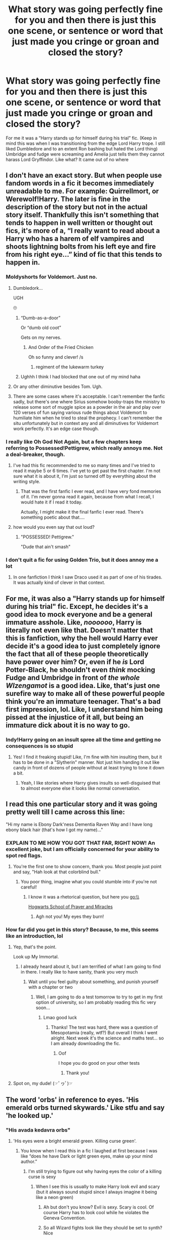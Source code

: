 #+TITLE: What story was going perfectly fine for you and then there is just this one scene, or sentence or word that just made you cringe or groan and closed the story?

* What story was going perfectly fine for you and then there is just this one scene, or sentence or word that just made you cringe or groan and closed the story?
:PROPERTIES:
:Author: HELLOOOOOOooooot
:Score: 103
:DateUnix: 1610465510.0
:DateShort: 2021-Jan-12
:FlairText: Discussion
:END:
For me it was a “Harry stands up for himself during his trial” fic. (Keep in mind this was when I was transitioning from the edge Lord Harry trope. I still liked Dumbledore and to an extent Ron bashing but hated the Lord thing) Umbridge and fudge were screaming and Amelia just tells them they cannot harass Lord Gryffindor. Like what? It came out of no where


** I don't have an exact story. But when people use fandom words in a fic it becomes immediately unreadable to me. For example: Quirrellmort, or Werewolf!Harry. The later is fine in the description of the story but not in the actual story itself. Thankfully this isn't something that tends to happen in well written or thought out fics, it's more of a, “I really want to read about a Harry who has a harem of elf vampires and shoots lightning bolts from his left eye and fire from his right eye...” kind of fic that this tends to happen in.
:PROPERTIES:
:Author: mooseontherum
:Score: 59
:DateUnix: 1610466252.0
:DateShort: 2021-Jan-12
:END:

*** Moldyshorts for Voldemort. Just no.
:PROPERTIES:
:Author: orangedarkchocolate
:Score: 20
:DateUnix: 1610499899.0
:DateShort: 2021-Jan-13
:END:

**** Dumbledork...

UGH

🙄
:PROPERTIES:
:Author: LiriStorm
:Score: 16
:DateUnix: 1610506058.0
:DateShort: 2021-Jan-13
:END:

***** “Dumb-as-a-door”

Or “dumb old coot”

Gets on my nerves.
:PROPERTIES:
:Author: lilaccomma
:Score: 8
:DateUnix: 1610590880.0
:DateShort: 2021-Jan-14
:END:

****** And Order of the Fried Chicken

Oh so funny and clever! /s
:PROPERTIES:
:Author: LiriStorm
:Score: 7
:DateUnix: 1610597439.0
:DateShort: 2021-Jan-14
:END:

******* regiment of the lukewarm turkey
:PROPERTIES:
:Author: Ok_Equivalent1337
:Score: 7
:DateUnix: 1610637894.0
:DateShort: 2021-Jan-14
:END:


***** Ughhh I think I had blocked that one out of my mind haha
:PROPERTIES:
:Author: orangedarkchocolate
:Score: 2
:DateUnix: 1610547248.0
:DateShort: 2021-Jan-13
:END:


**** Or any other diminutive besides Tom. Ugh.
:PROPERTIES:
:Author: Ok_Equivalent1337
:Score: 11
:DateUnix: 1610502742.0
:DateShort: 2021-Jan-13
:END:


**** There are some cases where it's acceptable. I can't remember the fanfic sadly, but there's one where Sirius somehow booby-traps the ministry to release some sort of muggle spice as a powder in the air and play over 120 verses of fun saying various rude things about Voldemort to humiliate him when he tried to steal the prophecy. I can't remember the situ unfortunately but in context any and all diminutives for Voldemort work perfectly. It's an edge case though.
:PROPERTIES:
:Author: KrozJr_UK
:Score: 1
:DateUnix: 1610571283.0
:DateShort: 2021-Jan-14
:END:


*** I really like Oh God Not Again, but a few chapters keep referring to Possessed!Pettigrew, which really annoys me. Not a deal-breaker, though.
:PROPERTIES:
:Author: Placebo_Plex
:Score: 20
:DateUnix: 1610482183.0
:DateShort: 2021-Jan-12
:END:

**** I've had this fic recommended to me so many times and I've tried to read it maybe 5 or 6 times. I've yet to get past the first chapter. I'm not sure what it is about it, I'm just so turned off by everything about the writing style.
:PROPERTIES:
:Author: mooseontherum
:Score: 15
:DateUnix: 1610487790.0
:DateShort: 2021-Jan-13
:END:

***** That was the first fanfic I ever read, and I have very fond memories of it. I'm never gonna read it again, because from what I recall, I would hate it if I read it today.

Actually, I might make it the final fanfic I ever read. There's something poetic about that....
:PROPERTIES:
:Author: Princely-Principals
:Score: 5
:DateUnix: 1610786422.0
:DateShort: 2021-Jan-16
:END:


**** how would you even say that out loud?
:PROPERTIES:
:Author: LilyPotter123
:Score: 5
:DateUnix: 1610484626.0
:DateShort: 2021-Jan-13
:END:

***** "POSSESSED! Pettigrew."

"Dude that ain't smash"
:PROPERTIES:
:Author: White_fri2z
:Score: 15
:DateUnix: 1610486058.0
:DateShort: 2021-Jan-13
:END:


*** I don't quit a fic for using Golden Trio, but it does annoy me a lot
:PROPERTIES:
:Author: Tsorovar
:Score: 6
:DateUnix: 1610515894.0
:DateShort: 2021-Jan-13
:END:

**** In one fanfiction I think I saw Draco used it as part of one of his tirades. It was actually kind of clever in that context.
:PROPERTIES:
:Author: Particular-Comfort40
:Score: 3
:DateUnix: 1610542768.0
:DateShort: 2021-Jan-13
:END:


** For me, it was also a "Harry stands up for himself during his trial" fic. Except, he decides it's a good idea to mock everyone and be a general immature asshole. Like, /noooooo/, Harry is literally not even like that. Doesn't matter that this is fanfiction, why the hell would Harry ever decide it's a good idea to just completely ignore the fact that all of these people theoretically have power over him? Or, even if he /is/ Lord Potter-Black, he shouldn't even /think/ mocking Fudge and Umbridge in front of /the whole WIzengamot/ is a good idea. Like, that's just one surefire way to make all of these powerful people think you're an immature teenager. That's a bad first impression, lol. Like, I understand him being pissed at the injustice of it all, but being an immature dick about it is no way to go.
:PROPERTIES:
:Author: CyberWolfWrites
:Score: 42
:DateUnix: 1610477121.0
:DateShort: 2021-Jan-12
:END:

*** Indy!Harry going on an insult spree all the time and getting no consequences is so stupid
:PROPERTIES:
:Author: Bleepbloopbotz2
:Score: 37
:DateUnix: 1610477854.0
:DateShort: 2021-Jan-12
:END:

**** Yes! I find it freaking stupid! Like, I'm fine with him insulting them, but it has to be done in a "Slytherin" manner. Not just him handing it out like candy in front of dozens of people without at least trying to tone it down a bit.
:PROPERTIES:
:Author: CyberWolfWrites
:Score: 16
:DateUnix: 1610489270.0
:DateShort: 2021-Jan-13
:END:

***** Yeah, I like stories where Harry gives insults so well-disguised that to almost everyone else it looks like normal conversation.
:PROPERTIES:
:Author: Rp0605
:Score: 11
:DateUnix: 1610494968.0
:DateShort: 2021-Jan-13
:END:


** I read this one particular story and it was going pretty well till I came across this line:

"Hi my name is Ebony Dark'ness Dementia Raven Way and I have long ebony black hair (that's how I got my name)..."
:PROPERTIES:
:Author: asifbaig
:Score: 66
:DateUnix: 1610480368.0
:DateShort: 2021-Jan-12
:END:

*** EXPLAIN TO ME HOW YOU GOT THAT FAR, RIGHT NOW! An excellent joke, but I am officially concerned for your ability to spot red flags.
:PROPERTIES:
:Author: Particular-Comfort40
:Score: 45
:DateUnix: 1610481472.0
:DateShort: 2021-Jan-12
:END:

**** You're the first one to show concern, thank you. Most people just point and say, "Hah look at that colorblind bull."
:PROPERTIES:
:Author: asifbaig
:Score: 19
:DateUnix: 1610487968.0
:DateShort: 2021-Jan-13
:END:

***** You poor thing, imagine what you could stumble into if you're not careful!
:PROPERTIES:
:Author: Particular-Comfort40
:Score: 14
:DateUnix: 1610489055.0
:DateShort: 2021-Jan-13
:END:

****** I know it was a rhetorical question, but here you go:\\
[[https://www.fanfiction.net/s/10644439/1/Hogwarts-School-of-Prayer-and-Miracles][Hogwarts School of Prayer and Miracles]]
:PROPERTIES:
:Author: PuzzleheadedPool1
:Score: 9
:DateUnix: 1610532985.0
:DateShort: 2021-Jan-13
:END:

******* Agh not you! My eyes they burn!
:PROPERTIES:
:Author: Particular-Comfort40
:Score: 3
:DateUnix: 1610543121.0
:DateShort: 2021-Jan-13
:END:


*** How far did you get in this story? Because, to me, this seems like an introduction, lol
:PROPERTIES:
:Author: Marcy1101
:Score: 4
:DateUnix: 1610541565.0
:DateShort: 2021-Jan-13
:END:

**** Yep, that's the point.

Look up My Immortal.
:PROPERTIES:
:Author: Ok_Equivalent1337
:Score: 7
:DateUnix: 1610575488.0
:DateShort: 2021-Jan-14
:END:

***** I already heard about it, but I am terrified of what I am going to find in there. I really like to have sanity, thank you very much
:PROPERTIES:
:Author: Marcy1101
:Score: 1
:DateUnix: 1610717821.0
:DateShort: 2021-Jan-15
:END:

****** Wait until you feel guilty about something, and punish yourself with a chapter or two
:PROPERTIES:
:Author: Princely-Principals
:Score: 2
:DateUnix: 1610786626.0
:DateShort: 2021-Jan-16
:END:

******* Well, I am going to do a test tomorrow to try to get in my first option of university, so I am probably reading this fic very soon...
:PROPERTIES:
:Author: Marcy1101
:Score: 3
:DateUnix: 1610787444.0
:DateShort: 2021-Jan-16
:END:

******** Lmao good luck
:PROPERTIES:
:Author: HELLOOOOOOooooot
:Score: 3
:DateUnix: 1611049142.0
:DateShort: 2021-Jan-19
:END:

********* Thanks! The test was hard, there was a question of Mesopotamia (really, wtf?) But overall I think I went alright. Next week it's the science and maths test... so I am already downloading the fic.
:PROPERTIES:
:Author: Marcy1101
:Score: 1
:DateUnix: 1611050959.0
:DateShort: 2021-Jan-19
:END:

********** Oof

I hope you do good on your other tests
:PROPERTIES:
:Author: HELLOOOOOOooooot
:Score: 2
:DateUnix: 1611066479.0
:DateShort: 2021-Jan-19
:END:

*********** Thank you!
:PROPERTIES:
:Author: Marcy1101
:Score: 2
:DateUnix: 1611091276.0
:DateShort: 2021-Jan-20
:END:


**** Spot on, my dude! (☞ﾟヮﾟ)☞
:PROPERTIES:
:Author: asifbaig
:Score: 4
:DateUnix: 1610563408.0
:DateShort: 2021-Jan-13
:END:


** The word 'orbs' in reference to eyes. 'His emerald orbs turned skywards.' Like stfu and say 'he looked up.'
:PROPERTIES:
:Author: That_slytherin
:Score: 37
:DateUnix: 1610485037.0
:DateShort: 2021-Jan-13
:END:

*** "His avada kedavra orbs"
:PROPERTIES:
:Author: stonedredditor
:Score: 21
:DateUnix: 1610495329.0
:DateShort: 2021-Jan-13
:END:

**** 'His eyes were a bright emerald green. Killing curse green'.
:PROPERTIES:
:Author: Ok_Equivalent1337
:Score: 19
:DateUnix: 1610503077.0
:DateShort: 2021-Jan-13
:END:

***** You know when I read this in a fic I laughed at first because I was like “does he have Dark or light green eyes, make up your mind author.”
:PROPERTIES:
:Author: HELLOOOOOOooooot
:Score: 12
:DateUnix: 1610526058.0
:DateShort: 2021-Jan-13
:END:

****** I'm still trying to figure out why having eyes the color of a killing curse is sexy
:PROPERTIES:
:Author: Ok_Equivalent1337
:Score: 6
:DateUnix: 1610539912.0
:DateShort: 2021-Jan-13
:END:

******* When I see this is usually to make Harry look evil and scary (but it always sound stupid since I always imagine it being like a neon green)
:PROPERTIES:
:Author: Marcy1101
:Score: 3
:DateUnix: 1610541689.0
:DateShort: 2021-Jan-13
:END:

******** Ah but don't you know? Evil is sexy. Scary is cool. Of course Harry has to look cool while he violates the Geneva Convention.
:PROPERTIES:
:Author: Particular-Comfort40
:Score: 5
:DateUnix: 1610543223.0
:DateShort: 2021-Jan-13
:END:


******** So all Wizard fights look like they should be set to synth? Nice
:PROPERTIES:
:Author: Ok_Equivalent1337
:Score: 5
:DateUnix: 1610542074.0
:DateShort: 2021-Jan-13
:END:


** There's only been one really memorable example of that for me - essentially, it was a decently written, if cliche, OP!Harry fic where he was taking up Lordships and generally doing the whole 'member of high society' thing that suddenly took a turn into the bigoted as Harry turned around in the middle of a DADA lesson to lecture Hermione on why Homosexuality caused squibs.

Yep. Stopped reading that one real quick. :D
:PROPERTIES:
:Author: Avalon1632
:Score: 92
:DateUnix: 1610472639.0
:DateShort: 2021-Jan-12
:END:

*** u/manatee-vs-walrus:
#+begin_quote
  Harry turned around in the middle of a DADA lesson to lecture Hermione on why Homosexuality caused squibs.
#+end_quote

What in the ever-loving hell ... How would that even work?

In my fic there's a superstition that prior sexual contact with Muggles is what causes Squibs, which is about as logical as the homosexuality thing, but I deliberately present it as nonsense.
:PROPERTIES:
:Author: manatee-vs-walrus
:Score: 56
:DateUnix: 1610473178.0
:DateShort: 2021-Jan-12
:END:

**** Not sure if its the same fic but I have come across something similar, basically lesbians lower the pool of available women for purebloods causing inbreeding causing squibs, not sure if gay men got the same hate (and it was hate with a capital H) gay women got in those fics. They presented it in a completely serious "how dare they not fuck men and get pregnant" way, too.
:PROPERTIES:
:Author: twelveplusone
:Score: 31
:DateUnix: 1610477282.0
:DateShort: 2021-Jan-12
:END:


**** If I remember right (and I went back and checked the last time I mentioned this fic in a 'what random changes in a fic turn you off it' post just to confirm), the 'rationale' was something along the lines of 'the more homosexual acts people do, the less magic there is in the world' and that lowered level of magic was responsible for squibs being born. And yes, the phrase 'homosexual acts' was actually used in the fic (and repeatedly so, too).

It was more than likely just author soapboxing rather than any particularly thought-out worldbuilding - the author notes regularly talked about how the writer was a 'good christian woman living in a small american town and teaching morals to young girls', so I'd be more than willing to bet those were her beliefs leaking through into her work.
:PROPERTIES:
:Author: Avalon1632
:Score: 32
:DateUnix: 1610476900.0
:DateShort: 2021-Jan-12
:END:

***** Can you imagine? Daily Prophet: Dumbledore is literally the cause of all the squibs
:PROPERTIES:
:Author: poondi
:Score: 9
:DateUnix: 1610522655.0
:DateShort: 2021-Jan-13
:END:


***** Yikes forever.
:PROPERTIES:
:Author: flippysquid
:Score: 15
:DateUnix: 1610480858.0
:DateShort: 2021-Jan-12
:END:

****** That's definitely the right reaction. This is a mega-yikes situation. :)
:PROPERTIES:
:Author: Avalon1632
:Score: 4
:DateUnix: 1610485764.0
:DateShort: 2021-Jan-13
:END:


***** Unrelated, but words like "soapboxing" is why I enjoy English so. Thanks for the laugh
:PROPERTIES:
:Author: SnooStrawberries774
:Score: 12
:DateUnix: 1610478183.0
:DateShort: 2021-Jan-12
:END:

****** I very much agree. English is delightfully idiosyncratic. :)
:PROPERTIES:
:Author: Avalon1632
:Score: 4
:DateUnix: 1610485810.0
:DateShort: 2021-Jan-13
:END:


***** u/manatee-vs-walrus:
#+begin_quote
  'the more homosexual acts people do, the less magic there is in the world' and that lowered level of magic was responsible for squibs being born.
#+end_quote

Or perhaps she's saying that homosexual acts are so magical that they're literally draining away magic from witches and wizards 😂
:PROPERTIES:
:Author: manatee-vs-walrus
:Score: 25
:DateUnix: 1610477351.0
:DateShort: 2021-Jan-12
:END:

****** Those homosexuals are stealing the magic from fine upstanding Wizarding folk!
:PROPERTIES:
:Author: Particular-Comfort40
:Score: 21
:DateUnix: 1610481088.0
:DateShort: 2021-Jan-12
:END:


***** And I thought bozos like them hate Harry Potter for teaching kids witchcraft and satanism and horseshit like that.
:PROPERTIES:
:Author: SugondeseAmbassador
:Score: 3
:DateUnix: 1610523810.0
:DateShort: 2021-Jan-13
:END:


***** u/StarOfTheSouth:
#+begin_quote
  good christian woman
#+end_quote

Hi, also Christian (although I'm Australian and male), and gay people are /fine/ as far as I was taught. Love is love, and that's all that really matters in the end.

And if you were going to go with this idea (which is stupid anyway), then the "logical" explanation would be that "more gay people = smaller dating pool", like [[/u/twelveplusone][u/twelveplusone]] suggested. It'd still be dumb, because we see no measurable differences between Halfbloods, Purebloods, and Muggleborn, but it'd at least be a /little/ less irrationally preachy.

EDIT: okay, to explain something. I evidently phrased this a bit poorly. When I said "Actual Christian" I don't mean to imply that they weren't one, I meant to say that I am /also/ a Christian. A different denomination by the looks of it, but I am one.

I've edited the original portion of this comment a bit to hopefully have it make a bit more sense. I'm sorry for the confusion.
:PROPERTIES:
:Author: StarOfTheSouth
:Score: -1
:DateUnix: 1610501421.0
:DateShort: 2021-Jan-13
:END:

****** Oh, I agree, it's very ridiculous and I'm absolutely neither defending the idea nor accusing all Christians of believing it.

But unfortunately, there are Christians out there who believe things like this and who believe things like this make sense. Not all Christians do, you're right, but some do. There's no real uniting generalisation in Beliefs for Christians anyway, positive or negative - there's even a denomination that doesn't believe in anything Divine, only that Jesus had some good lessons to teach and ideas to share, so even basic theism isn't even a universal factor.
:PROPERTIES:
:Author: Avalon1632
:Score: 3
:DateUnix: 1610524457.0
:DateShort: 2021-Jan-13
:END:


****** Man, this is the issue with you guys all using the same damn name.

"I'm a christian", "No I"M a christian"

There are so many different and conflicting denominations of christianity, all originating from the bible (and some that also used a few other sources), and they all reach different and many times conflicting conclusions. And they /all/ call themselves "christian"

Do you believe that you should follow the laws laid down in the old testament while also accepting that Christ existed and is a messiah? "christian"

Do you ignore the old testament but consider Christ to both exist and be God? "christian"

Do you believe that the Bible is inerrant and that you should literally believe every single word of it? "Christian that hasn't actually read the Bible"

etc

etc

Also, the No True Scotsman fallacy is bad and you shouldn't use it xD
:PROPERTIES:
:Author: VulpineKitsune
:Score: 2
:DateUnix: 1610542262.0
:DateShort: 2021-Jan-13
:END:

******* I wasn't trying to discount that woman, I was trying to explain that "not everyone that uses the word "Christian" is against gays" because I wanted to make it clear that a fair few people that call themselves "Christian" are not only okay with gays, but are even gay themselves.

When I was taught of God I was taught to love everyone, just as Jesus Christ did. And that means /everyone/. Gay? Bi? Trans? All the same to me, all just people that need love.

I was taught that a "Good Christian", to use the term, was a "Good Person". And I can't call myself a "Good Person" while saying that one type of love is wrong just because I don't experience it myself.

And yes, there's a lot of different domination of "Christian", and most of them conflict. I was trying to explain that at least /some/ of those denominations aren't full of homophobic assholes.

Hope that helps explain what I meant a bit better.
:PROPERTIES:
:Author: StarOfTheSouth
:Score: 1
:DateUnix: 1610542907.0
:DateShort: 2021-Jan-13
:END:


****** No true Scotsman
:PROPERTIES:
:Author: Particular-Comfort40
:Score: 2
:DateUnix: 1610543075.0
:DateShort: 2021-Jan-13
:END:


**** "Hermione, don't you know that only homosexuals are squibs?"

"Dean is literally just snogging Seamus in the corner!"
:PROPERTIES:
:Author: Ok_Equivalent1337
:Score: 27
:DateUnix: 1610477125.0
:DateShort: 2021-Jan-12
:END:

***** "They are bi. Hermione, if you were prettier, you'd know this."

(I'm sorry)
:PROPERTIES:
:Author: vlaaivlaai
:Score: 8
:DateUnix: 1610522128.0
:DateShort: 2021-Jan-13
:END:

****** 'They shouted about how they found women repulsive in the /Great Hall/! Every female at Hogwarts hexed them!'
:PROPERTIES:
:Author: Ok_Equivalent1337
:Score: 1
:DateUnix: 1610638058.0
:DateShort: 2021-Jan-14
:END:


**** u/ConsiderableHat:
#+begin_quote
  What in the ever-loving hell ... How would that even work?
#+end_quote

Same way it causes earthquakes and other natural disasters, I would imagine. Because Insert Deity Of Your Choice.
:PROPERTIES:
:Author: ConsiderableHat
:Score: 12
:DateUnix: 1610483801.0
:DateShort: 2021-Jan-13
:END:


*** If this is the fic I'm thinking of, don't forget he went on a tirade about how The United States of America sucks for being democratic and capitalist.
:PROPERTIES:
:Author: Rp0605
:Score: 10
:DateUnix: 1610494836.0
:DateShort: 2021-Jan-13
:END:

**** Definitely not that fic, I'm afraid. The fic I read had repeated author notes about how the author was a good Christian woman teaching morals to young women in her small American town.
:PROPERTIES:
:Author: Avalon1632
:Score: 8
:DateUnix: 1610495173.0
:DateShort: 2021-Jan-13
:END:

***** Name? Tbh sounds like some edgy trollfic
:PROPERTIES:
:Author: stonedredditor
:Score: 5
:DateUnix: 1610496051.0
:DateShort: 2021-Jan-13
:END:

****** I don't have it, I'm afraid. This was a couple years back and I promptly deleted the bookmark when the DADA lecture came up. It was on FFNet, and the other information I know about it is all posted in my responses to people on my initial comment already.

It really wasn't all that edgy or trolling, IMO. Literally everything else in the fic up 'til that point was generic Young Lord Harry McPureblood cliches - nothing weird or out of the ordinary at all until the whole 'homosexuality causes squibs' thing. I could be wrong, but those kinds of fics tend to troll in more than just a single scene.
:PROPERTIES:
:Author: Avalon1632
:Score: 3
:DateUnix: 1610496413.0
:DateShort: 2021-Jan-13
:END:


**** I wanna read that so bad. Name plz?
:PROPERTIES:
:Author: stonedredditor
:Score: 3
:DateUnix: 1610495224.0
:DateShort: 2021-Jan-13
:END:

***** Don't remember it.
:PROPERTIES:
:Author: Rp0605
:Score: 3
:DateUnix: 1610495305.0
:DateShort: 2021-Jan-13
:END:


*** What the hell was going on in the writer's head?! I am pretty sure it was anything but logic, because I am pretty sure the parents have to be at least bi/pan to make a squib since, you know, biology.
:PROPERTIES:
:Author: Marcy1101
:Score: 2
:DateUnix: 1610541021.0
:DateShort: 2021-Jan-13
:END:

**** Technically 'Logic' just means that there's reasoning behind it - it doesn't necessarily mean the reasoning is any good. Logic doesn't have to be logical. :)

And I'm pretty sure the homosexuality thing didn't mean their children will be squibs, just children in general. Like, if 10% of Wizards porked members of the same sex, then 10% of children would be born squibs. Still weird af, don't get me wrong, but it's weird in a different way than your comment. :D
:PROPERTIES:
:Author: Avalon1632
:Score: 3
:DateUnix: 1610578195.0
:DateShort: 2021-Jan-14
:END:


** I was reading a fic with interesting world building (harry and draco go to a parallel universe kinda but eventually return) and just ask of a sudden harry starts calling draco "drake". I hate it! I finished the fic, but despite some interesting ideas a lot of the execution made me cringe.
:PROPERTIES:
:Author: ragingveela
:Score: 26
:DateUnix: 1610482763.0
:DateShort: 2021-Jan-12
:END:


** Adversery breeds Excellence or however that was called sounded like some guilty pleasure to indulge in (Harry/Tonks/Fleur, nuff said). However, there's one scene where they go to the magical fight club, one of the witches is injured, they rush her to Grimmauld where Snape is there to conveniently save her (rather than an actual healer) and Harry is sickly grateful towards Snape, who had not previously been established. It felt very shoehorned into that fic with a hero entrance.
:PROPERTIES:
:Author: Hellstrike
:Score: 19
:DateUnix: 1610468381.0
:DateShort: 2021-Jan-12
:END:


** I mean, not really "going perfectly" considering its literally the first scene, but whenever Harry Potter and the Time Mage is recced I always open it because it sounds good, and then I always get the the line where Vernon pulls out a baseball bat (which if it was even vaguely true to canon would be a hockey stick or cricket bat, I don't know anyone in Britain who owns a baseball bat) and starts to beat Harry with it. Instant close.
:PROPERTIES:
:Author: minerat27
:Score: 19
:DateUnix: 1610492958.0
:DateShort: 2021-Jan-13
:END:

*** And the belt, and the buggery. Because remember kids, criminal neglect isn't horrible abuse that leaves a lasting impact both physical and mental. It has to be the three Bs: Bat, Belt and Buggery.
:PROPERTIES:
:Author: Ok_Equivalent1337
:Score: 20
:DateUnix: 1610503443.0
:DateShort: 2021-Jan-13
:END:

**** I'm conflicted. I normally adore alliteration but you've gone and ruined it with the content
:PROPERTIES:
:Author: JoeHatesFanFiction
:Score: 14
:DateUnix: 1610506019.0
:DateShort: 2021-Jan-13
:END:

***** Snape sniveling sourly Albus actually alert Hermione has hangups Peeves pulls punches McGonagall makes mac'n'chees
:PROPERTIES:
:Author: Particular-Comfort40
:Score: 8
:DateUnix: 1610543294.0
:DateShort: 2021-Jan-13
:END:

****** You're a Saint
:PROPERTIES:
:Author: JoeHatesFanFiction
:Score: 3
:DateUnix: 1610559388.0
:DateShort: 2021-Jan-13
:END:

******* I do what is right by the Alliteration.
:PROPERTIES:
:Author: Particular-Comfort40
:Score: 3
:DateUnix: 1610563127.0
:DateShort: 2021-Jan-13
:END:


***** Sorry
:PROPERTIES:
:Author: Ok_Equivalent1337
:Score: 1
:DateUnix: 1610507475.0
:DateShort: 2021-Jan-13
:END:


**** u/minerat27:
#+begin_quote
  And the belt, and the buggery.
#+end_quote

Oh God, you've just reminded me that once I did get past the baseball bat.

This story must be really good if it keeps getting recced
:PROPERTIES:
:Author: minerat27
:Score: 3
:DateUnix: 1610539081.0
:DateShort: 2021-Jan-13
:END:


** Not a specific phrase or anything, but any fics where Hermione is portrayed as “subservient” to the character she's dating just puts me right off. She always hit me as strong and independent, and I haaaaate when writers make her weak and reliant on men.
:PROPERTIES:
:Author: Farrell13
:Score: 16
:DateUnix: 1610508192.0
:DateShort: 2021-Jan-13
:END:


** I hate with all my heart when the fic just stop their plot to spends *5 fucking chapters* (or more!) in Gringots discussing Harry's lordships and other economic shit. I want to read about Harry, not to study economy and British politics! Besides, the blood test Harry does /every single time/ always make him super OP, filthy rich and he is the heir of every single important families that are not supposed to have a heir. When this happens I usually give up.
:PROPERTIES:
:Author: Marcy1101
:Score: 10
:DateUnix: 1610540746.0
:DateShort: 2021-Jan-13
:END:

*** It's worse than that. It's /fake/ economics, and /fake/ British politics
:PROPERTIES:
:Author: Princely-Principals
:Score: 2
:DateUnix: 1610787086.0
:DateShort: 2021-Jan-16
:END:


** linkffn(Harry Black Book 1: The Hero's Return)

Was going ok until I got to the bit where 'Mo-Ron' terrorises a Slyhterin first year with the author screeching in the notes that 'It'S nOt bAsHiNg, iT's cAnOn'
:PROPERTIES:
:Author: Bleepbloopbotz2
:Score: 38
:DateUnix: 1610466867.0
:DateShort: 2021-Jan-12
:END:

*** Oh no. Not this again
:PROPERTIES:
:Author: HELLOOOOOOooooot
:Score: 20
:DateUnix: 1610471137.0
:DateShort: 2021-Jan-12
:END:


*** [[https://www.fanfiction.net/s/13319565/1/][*/Harry Black Book 1: The Hero's Return/*]] by [[https://www.fanfiction.net/u/12458621/AuthorK][/AuthorK/]]

#+begin_quote
  Sirius had made a slew of different decisions that night he had arrived at Godric's Hollow. With Sirius' focus on Harry rather than revenge, a very different Boy-Who-Lived is going to make his return to the wizarding world at the age of 13. But the question is, why did Harry return so late? And will he still be the Hero the Wizarding World needs? Haphne! AU-ish, slightly mature!
#+end_quote

^{/Site/:} ^{fanfiction.net} ^{*|*} ^{/Category/:} ^{Harry} ^{Potter} ^{*|*} ^{/Rated/:} ^{Fiction} ^{T} ^{*|*} ^{/Chapters/:} ^{35} ^{*|*} ^{/Words/:} ^{188,841} ^{*|*} ^{/Reviews/:} ^{1,251} ^{*|*} ^{/Favs/:} ^{3,173} ^{*|*} ^{/Follows/:} ^{2,883} ^{*|*} ^{/Updated/:} ^{Sep} ^{12,} ^{2019} ^{*|*} ^{/Published/:} ^{Jun} ^{24,} ^{2019} ^{*|*} ^{/Status/:} ^{Complete} ^{*|*} ^{/id/:} ^{13319565} ^{*|*} ^{/Language/:} ^{English} ^{*|*} ^{/Genre/:} ^{Adventure/Romance} ^{*|*} ^{/Characters/:} ^{<Harry} ^{P.,} ^{Daphne} ^{G.>} ^{Sirius} ^{B.,} ^{N.} ^{Tonks} ^{*|*} ^{/Download/:} ^{[[http://www.ff2ebook.com/old/ffn-bot/index.php?id=13319565&source=ff&filetype=epub][EPUB]]} ^{or} ^{[[http://www.ff2ebook.com/old/ffn-bot/index.php?id=13319565&source=ff&filetype=mobi][MOBI]]}

--------------

*FanfictionBot*^{2.0.0-beta} | [[https://github.com/FanfictionBot/reddit-ffn-bot/wiki/Usage][Usage]] | [[https://www.reddit.com/message/compose?to=tusing][Contact]]
:PROPERTIES:
:Author: FanfictionBot
:Score: 3
:DateUnix: 1610466897.0
:DateShort: 2021-Jan-12
:END:


*** u/PuzzleheadedPool1:
#+begin_quote
  'It'S nOt bAsHiNg, iT's cAnOn'
#+end_quote

Which it is, but if you need to defend it, you've overdone it.

Bashing does not have to be pulled from author's backside wholesale. Caricatures of existing traits and actions work just as well for that classification. Thus, it can be both canon (action) and bashing (portrayal) :D
:PROPERTIES:
:Author: PuzzleheadedPool1
:Score: 1
:DateUnix: 1610533365.0
:DateShort: 2021-Jan-13
:END:


** Any fics that are 700,000+ words long and hasn't been updated in 6 years.
:PROPERTIES:
:Author: plastic_felicity
:Score: 11
:DateUnix: 1610488723.0
:DateShort: 2021-Jan-13
:END:

*** I used to love super long fics. I don't really anymore. If it's over 200,000 words and unfinished I don't even bother.
:PROPERTIES:
:Author: Princely-Principals
:Score: 1
:DateUnix: 1610786902.0
:DateShort: 2021-Jan-16
:END:


** u/bgottfried91:
#+begin_quote
  I do not forgive. I do not forget
#+end_quote

Spoken by a 4th year Harry to Hermione in the Gryffindor common room. Sectumsempra-level Edge Lord material.

Linkffn(A Cadmean Victory)

I've heard it actually gets addressed later on in the fic and Harry realizes how silly he sounded, but I'm not willing to slog through it to see that play out
:PROPERTIES:
:Author: bgottfried91
:Score: 19
:DateUnix: 1610494324.0
:DateShort: 2021-Jan-13
:END:

*** Eh, the whole thing was more along the lines of an Indy!Harry trying his usual shit in an universe that is /not/ Indy and having it repeatedly blow on his face, in the end he barely manages to kill Voldemort by dying and then merging/possessing him resulting in an explosion, the only other named character still alive in even remotely good terms with Harry are Fleur, Gabrielle and strangely enough /Snape/ he essentially killed all students at Hogwarts either directly or not and most of the ministry and ended regretting most of his choices at one point or another
:PROPERTIES:
:Author: JOKERRule
:Score: 10
:DateUnix: 1610499099.0
:DateShort: 2021-Jan-13
:END:

**** Yah, glad I passed on that one
:PROPERTIES:
:Author: bgottfried91
:Score: 9
:DateUnix: 1610500645.0
:DateShort: 2021-Jan-13
:END:


*** [[https://www.fanfiction.net/s/11446957/1/][*/A Cadmean Victory/*]] by [[https://www.fanfiction.net/u/7037477/DarknessEnthroned][/DarknessEnthroned/]]

#+begin_quote
  In the aftermath of a peaceful summer comes the Goblet of Fire and the chance of a quiet year to improve himself, but Harry Potter and the Quiet Revision Year was never going to last. A more mature, darker Harry, bearing the effects of 11 years of virtual solitude. GoF AU. There will be romance... eventually. And now, a remastered version is coming to my Patreon! (For free)
#+end_quote

^{/Site/:} ^{fanfiction.net} ^{*|*} ^{/Category/:} ^{Harry} ^{Potter} ^{*|*} ^{/Rated/:} ^{Fiction} ^{M} ^{*|*} ^{/Chapters/:} ^{104} ^{*|*} ^{/Words/:} ^{520,898} ^{*|*} ^{/Reviews/:} ^{11,947} ^{*|*} ^{/Favs/:} ^{15,394} ^{*|*} ^{/Follows/:} ^{11,005} ^{*|*} ^{/Updated/:} ^{Oct} ^{15,} ^{2020} ^{*|*} ^{/Published/:} ^{Aug} ^{14,} ^{2015} ^{*|*} ^{/Status/:} ^{Complete} ^{*|*} ^{/id/:} ^{11446957} ^{*|*} ^{/Language/:} ^{English} ^{*|*} ^{/Genre/:} ^{Adventure/Romance} ^{*|*} ^{/Characters/:} ^{Harry} ^{P.,} ^{Fleur} ^{D.} ^{*|*} ^{/Download/:} ^{[[http://www.ff2ebook.com/old/ffn-bot/index.php?id=11446957&source=ff&filetype=epub][EPUB]]} ^{or} ^{[[http://www.ff2ebook.com/old/ffn-bot/index.php?id=11446957&source=ff&filetype=mobi][MOBI]]}

--------------

*FanfictionBot*^{2.0.0-beta} | [[https://github.com/FanfictionBot/reddit-ffn-bot/wiki/Usage][Usage]] | [[https://www.reddit.com/message/compose?to=tusing][Contact]]
:PROPERTIES:
:Author: FanfictionBot
:Score: 3
:DateUnix: 1610494351.0
:DateShort: 2021-Jan-13
:END:


*** I liked a Camden's Victory and then it got shit at relationships. The idea of Harry emulating Riddle was super interesting but nooo can't have him do it properly.
:PROPERTIES:
:Author: Particular-Comfort40
:Score: 4
:DateUnix: 1610503536.0
:DateShort: 2021-Jan-13
:END:


** Love and other tragedies

linkffn(7026042)

Lily dates Sirius then Lily hooks up with James. Then Peter and Remus both kissed Lily while she was with James. I was done. I think in total there were about 8 or 9 guys that were romantically interested in Lily or kissed her in this fic. Sirius and James are both described to be fairly attractive and Sirius had 2 romantic interests. James had 2.5. I don't mind characters fooling around in romance fics but I want gender equality in promiscuity.

At this point it feels like Lily is the only attractive witch in Hogwarts and reads like a Lily/multi story that didn't go all the way.
:PROPERTIES:
:Author: MiddleDoughnut
:Score: 26
:DateUnix: 1610467205.0
:DateShort: 2021-Jan-12
:END:

*** ....I've seen this story before. Debated on whether reading it or not.

Chose not to and am glad
:PROPERTIES:
:Author: HELLOOOOOOooooot
:Score: 11
:DateUnix: 1610471087.0
:DateShort: 2021-Jan-12
:END:


*** [[https://www.fanfiction.net/s/7026042/1/][*/Love and Other Tragedies/*]] by [[https://www.fanfiction.net/u/477902/Fancyeyes][/Fancyeyes/]]

#+begin_quote
  "We don't deserve her," the Head Boy answered thoughtfully. "None of us do. Not even me. Not because she's perfect. She's not. Sometimes I think she's even more disastrously flawed than the rest of us combined. And not because she's beautiful, even though she is. Certainly not for being lovely because she never was.We don't deserve her because she's so much more than we'll ever be"
#+end_quote

^{/Site/:} ^{fanfiction.net} ^{*|*} ^{/Category/:} ^{Harry} ^{Potter} ^{*|*} ^{/Rated/:} ^{Fiction} ^{M} ^{*|*} ^{/Chapters/:} ^{21} ^{*|*} ^{/Words/:} ^{229,880} ^{*|*} ^{/Reviews/:} ^{1,034} ^{*|*} ^{/Favs/:} ^{1,247} ^{*|*} ^{/Follows/:} ^{586} ^{*|*} ^{/Updated/:} ^{Jan} ^{9,} ^{2014} ^{*|*} ^{/Published/:} ^{May} ^{27,} ^{2011} ^{*|*} ^{/Status/:} ^{Complete} ^{*|*} ^{/id/:} ^{7026042} ^{*|*} ^{/Language/:} ^{English} ^{*|*} ^{/Genre/:} ^{Romance/Drama} ^{*|*} ^{/Characters/:} ^{Lily} ^{Evans} ^{P.,} ^{James} ^{P.} ^{*|*} ^{/Download/:} ^{[[http://www.ff2ebook.com/old/ffn-bot/index.php?id=7026042&source=ff&filetype=epub][EPUB]]} ^{or} ^{[[http://www.ff2ebook.com/old/ffn-bot/index.php?id=7026042&source=ff&filetype=mobi][MOBI]]}

--------------

*FanfictionBot*^{2.0.0-beta} | [[https://github.com/FanfictionBot/reddit-ffn-bot/wiki/Usage][Usage]] | [[https://www.reddit.com/message/compose?to=tusing][Contact]]
:PROPERTIES:
:Author: FanfictionBot
:Score: 3
:DateUnix: 1610467224.0
:DateShort: 2021-Jan-12
:END:

**** Hell I've just read the summary and it sounds like ‘white knight-the fanfic'
:PROPERTIES:
:Author: AdmirableAnimal0
:Score: 24
:DateUnix: 1610470005.0
:DateShort: 2021-Jan-12
:END:


**** What. the. heck. is. that? I'm going to go vomit now.
:PROPERTIES:
:Author: Ok_Equivalent1337
:Score: 12
:DateUnix: 1610476980.0
:DateShort: 2021-Jan-12
:END:


**** It had been deleted sadly, I genuinely wanna see how bad it was
:PROPERTIES:
:Author: SohereIam2112
:Score: 1
:DateUnix: 1610531753.0
:DateShort: 2021-Jan-13
:END:


** I can't recall the name of the fic, but it was a pretty popular OP Harry powerwank fantasy. I forget how--rituals maybe?--but Harry became really powerful really young, but the method of getting over-powered sped up his puberty so he became sexually active in like first or second year.

It wasn't a great story imho, but I kept reading since the grammar wasn't terrible and I didn't have anything else better to do. I noped out at the part where second-year (?) Harry (who was simply annoying and unlikable) had this weird kinda-toxic sexual relationship with a girl at a "Dark" bookstore. I'm sure that bit squicked some people, but for me the whole thing was just dumb.

I think this is the same fic that eventually became really bigoted and Islamaphobic? I never made it that far.
:PROPERTIES:
:Author: Talosbronze
:Score: 20
:DateUnix: 1610467239.0
:DateShort: 2021-Jan-12
:END:

*** This is the same fic I was going to mention! I survived the random 12 year old sexual awakening by just skipping 5 paragraphs whenever I felt icky. I stopped reading when 14 (16? I think it was 14) year old Harry dueled with Tonks, she knocked him out, took him to her apartment (kidnapped an unconscious kid she was supposed to be teaching basically), healed him, got him drunk and had sex with him (obviously rape but presented as “the chemistry was so great and Harry convinced Tonks to go for it”). Tonks was canon-ly around 23 or so. There were also a few segments of Harry making a “deal” with two girls that he'd help their business if they had sex with him for the rest of the school year+ gave him a cut of their earnings... The magic aspect was well thought out, but the constant RAPE made it unreadable unsurprisingly.
:PROPERTIES:
:Author: Cerununnos
:Score: 14
:DateUnix: 1610479146.0
:DateShort: 2021-Jan-12
:END:


*** I know this one. I left it at the weird bookstore relationship.

I now want to read it just to make fun of it. How the hell does a fic about wizards find the time to be islamophobic?
:PROPERTIES:
:Author: Ok_Equivalent1337
:Score: 14
:DateUnix: 1610477219.0
:DateShort: 2021-Jan-12
:END:

**** im curious as well
:PROPERTIES:
:Author: absolute_xero1
:Score: 3
:DateUnix: 1610478596.0
:DateShort: 2021-Jan-12
:END:

***** 'And that's why Gamp's rules are wrong! Excuse me, one moment'.

"Muslims are all terrorists!"

"Back to my presentation, we can see here that the dispersion of magic doesn't change showing that the energy would not dissipate, and as such, a human could subsist on transfigured matter."
:PROPERTIES:
:Author: Ok_Equivalent1337
:Score: 18
:DateUnix: 1610479239.0
:DateShort: 2021-Jan-12
:END:


**** Probably two different fics, but the one with the many anti-Islam speeches is probably “For the love of magic by NoddleHammer” regarding morality and ethics it is terrible, but to be fair the world-building and magical-systems are excellent.
:PROPERTIES:
:Author: JOKERRule
:Score: 2
:DateUnix: 1610498460.0
:DateShort: 2021-Jan-13
:END:

***** I'm gonna read it, if I don't come back... you guys suck.

just kidding

maybe
:PROPERTIES:
:Author: Ok_Equivalent1337
:Score: 3
:DateUnix: 1610501735.0
:DateShort: 2021-Jan-13
:END:


*** That sounds like Noodlehammer
:PROPERTIES:
:Author: kecskepasztor
:Score: 13
:DateUnix: 1610476070.0
:DateShort: 2021-Jan-12
:END:

**** Just mentioning the name gave me flashbacks to All. The. Fucking. Preaching.

Doesn't even have the decency to preach horseshit hallowed by centuries of tradition, it's uniquely early-twentieth-century codswallop you get served from a fifty-odd-chapter soapbox.
:PROPERTIES:
:Author: ConsiderableHat
:Score: 13
:DateUnix: 1610484081.0
:DateShort: 2021-Jan-13
:END:

***** I love the sequel when he starts preaching to a young Aegon VI about how the collapse of his society started with /giving women the right to vote./ The best thing is that Noodlehammer is trying to have Harry come off as wise and all-knowing (and he is apparently a god at this point; the /god of freedom no less/).
:PROPERTIES:
:Author: C4rbonXR
:Score: 12
:DateUnix: 1610492201.0
:DateShort: 2021-Jan-13
:END:

****** Yeah, I bailed long before that.

A quick peek at their profile tells me there's a third instalment in production. Well over a million words of soapboxing, and more likely than not to be a million and a half before long.
:PROPERTIES:
:Author: ConsiderableHat
:Score: 9
:DateUnix: 1610493117.0
:DateShort: 2021-Jan-13
:END:


****** The god of America
:PROPERTIES:
:Author: TalkToTheHandKaiba
:Score: 2
:DateUnix: 1610505879.0
:DateShort: 2021-Jan-13
:END:


****** Well, to be fair (going by your post and what Google gave me), the solution at that point was to either restrict access to 'hard' power for the women, or teach men (in Westeros) to stop thinking with their genitalia.

The solution proposed was *by no means good*, but definitely more workable than the other lol.
:PROPERTIES:
:Author: PuzzleheadedPool1
:Score: 1
:DateUnix: 1610533831.0
:DateShort: 2021-Jan-13
:END:


*** I think I read this fanfiction, is this the one where he was trying to bring his sister back from the dead? If so, I'm sad, if I missed out on bigotry
:PROPERTIES:
:Author: Particular-Comfort40
:Score: 5
:DateUnix: 1610481213.0
:DateShort: 2021-Jan-12
:END:

**** Don't worry, bigotry/dead sister are from different fics
:PROPERTIES:
:Author: Barakisa
:Score: 5
:DateUnix: 1610484361.0
:DateShort: 2021-Jan-13
:END:

***** Always a good sign. You start combining the two...

Bam!

(Cue Sweet Home Alabama)
:PROPERTIES:
:Author: Ok_Equivalent1337
:Score: 2
:DateUnix: 1610576261.0
:DateShort: 2021-Jan-14
:END:


*** Umm Yikes
:PROPERTIES:
:Author: HELLOOOOOOooooot
:Score: 6
:DateUnix: 1610471163.0
:DateShort: 2021-Jan-12
:END:


*** Is it this one?

linkffn([[https://www.fanfiction.net/s/11669575/1/]])
:PROPERTIES:
:Author: asifbaig
:Score: 2
:DateUnix: 1610479912.0
:DateShort: 2021-Jan-12
:END:


*** I think you are mixing two stories, the bit about second year Harry getting into a sexual relationship with the girls at the “Dark” bookstore seems to be too young to die, but it was due to the aging potion instead of a ritual (those came later on) and only to clarify if you want to give it another goal, it gets worse in this regard, like, /reaaaally/ bad while the one with the ritual aging him to give him power is probably NoddleHammer infamous story.
:PROPERTIES:
:Author: JOKERRule
:Score: 2
:DateUnix: 1610498189.0
:DateShort: 2021-Jan-13
:END:

**** To young to die actually had a really decent premise (at least it did when I first read it) that just got continually worse in both presentation and the plot itself. I forced myself through all the disgusting shot that gets described. I read it all the way through because I was hoping it had a good ending. I wanted it to have a good ending so badly. Nope. Not at all. The chapters in the demon world, or whatever the fuck that was, are essentially unreadable. I warn everyone away from it that I can.
:PROPERTIES:
:Author: JoeHatesFanFiction
:Score: 1
:DateUnix: 1610514648.0
:DateShort: 2021-Jan-13
:END:

***** Eh, to be fair while it really puts a lot of focus in Harry's sexual life starting at twelve years of age (eleven? It's been some time, not exactly sure) it really is one of the few stories that I've read which actually do have a dark!Harry done well, his motivation and backstory are sound and do correspond with his actions, he isn't right all the time and makes mistakes, while considerably stronger than his year-mates the growth actually is somewhat believable and pass the image of how much effort he actually had to put into it to get there and contrary to many others of the genre Harry is undeniably evil instead of only being viewed as such by other characters who manage to be far worse, plus the characterization of his twin is actually quite good, he is a brat in the beginning, but grows and change as a character (mostly off-screen since his story is vastly removed from Harry's) and at certain point I actually liked him more than the tragic antihero Harry started as to say nothing of the monster he was shaping up to be. I would put it on the same class as “A Cadmedian Victory”: not something to read if you want to relax or have a laugh but a well-written chaotic-neutral/evil-centric story where actions actually have consequences.
:PROPERTIES:
:Author: JOKERRule
:Score: 1
:DateUnix: 1610517582.0
:DateShort: 2021-Jan-13
:END:


** Harry Potter and the Ashes of Chaos. Harry goes around saying, 'there is no good or evil, only power', while he positions himself on a moral high ground. It's like, 'Oh, you're a villain now, cause no one besides the villain has to say that'. It drove me insane, I couldn't tell whether I was meant to take it seriously, or whether it was a misunderstanding of the quote.
:PROPERTIES:
:Author: Ok_Equivalent1337
:Score: 10
:DateUnix: 1610476890.0
:DateShort: 2021-Jan-12
:END:

*** I like to think of it that Harry is still just manipulated and seduced into saying that to a certain level. I'm quite enjoying the fic so I try to overlook things.
:PROPERTIES:
:Author: MajoorAnvers
:Score: 2
:DateUnix: 1610546444.0
:DateShort: 2021-Jan-13
:END:


** I feel like in fanfiction more than most things you should push through if there's one bad scene; authors have bad days and they don't have editors.

Bleepbloopbotz2 gave the good counterexample, if they try to explain themselves and give you good evidence they're going to keep doing the same thing you should definitely drop it.
:PROPERTIES:
:Author: chlorinecrownt
:Score: 10
:DateUnix: 1610468352.0
:DateShort: 2021-Jan-12
:END:

*** You're right - I am personally a believer of forgiving three times. It's slightly similar to political views - there is no one person that has 100% identical political views as us, so we usually have to choose a lesser evil. After the third cringe moment though, I'm usually sure that it wasn't an accident and the author has simply a completely different idea about the direction of the story than me.
:PROPERTIES:
:Author: redHussar93
:Score: 13
:DateUnix: 1610472725.0
:DateShort: 2021-Jan-12
:END:

**** I like this strategy, I try to focus on the internal character logic, rather than my own views, but eventually I've got to just give up.
:PROPERTIES:
:Author: Ok_Equivalent1337
:Score: 5
:DateUnix: 1610477333.0
:DateShort: 2021-Jan-12
:END:


** Oof, I have one that actually inspired me to make a similar question post awhile back.

So, The Boys of Crowhill has a great premise - Harry grows up at a Boy's Home because the Dursleys drove across country one night and dumped him off at a police station 'cause they weren't interested in taking care of Lily's weird magical kid and, when Harry's like 7 or 8, Remus finds him and finagles himself into a job as a math teacher there so he can keep an eye on Harry. It's got some very good supportive adults action and some plot changes that make it avoid the whole "stations of canon" thing, but until a certain point it was serious toned, with some concerning developments but nothing dark or sad - more tense/wistful/faded-but-still-present-hope tone. And then, in the space of one scene, [[/s%22Pomphrey%20is%20murdered%20offscreen%20after%20having%20been%20an%20active%20supporting%20character%20the%20whole%20time%20and%20there's%20a%20battle%20where%20Pettigrew%20has%20Remus%20collered%20with%20some%20kind%20of%20werewolf-imperious%20collar%20and%20Percy%20held%20hostage%20and%20Snape%20and%20Lucius%20Malfoy%20are%20suddenly%20being%20controlled%20by%20diary!Riddle%20via%20the%20dark%20mark%20and%20turn%20on%20the%20rest%20of%20the%20team%20who'd%20gone%20to%20kill%20the%20basilisk,%20ending%20with%20multiple%20named%20character%20deaths,%20Percy%20and%20Remus%20kidnapped%20and%20possibly%20dead,%20and%20multiple%20people%20permanently%20injured.%22][Spoiler]] I was shocked by the sudden spate of deaths in a story that had previously not been that dark and I just couldn't deal with the tone shift. It's a story with great potential, excellent writing, and really unique plot points, but the hard shift right there just absolutely killed it for me.
:PROPERTIES:
:Author: RoverMaelstrom
:Score: 5
:DateUnix: 1610520136.0
:DateShort: 2021-Jan-13
:END:


** Just a pet peeve of mine. When Hermione refers to Harry and Ron as 'my boys' in any fic. Its just WRONG.
:PROPERTIES:
:Author: ree075
:Score: 8
:DateUnix: 1610487374.0
:DateShort: 2021-Jan-13
:END:


** I was reading linkffn(Fates be Changed by The Homing Pigeon) and the subplot with Loki was way too far left field. I was genuinely enjoying the fic and then that happened, completely killed my desire to read further.
:PROPERTIES:
:Author: Glitched-Quill
:Score: 4
:DateUnix: 1610480703.0
:DateShort: 2021-Jan-12
:END:

*** [[https://www.fanfiction.net/s/11397437/1/][*/Fates Be Changed/*]] by [[https://www.fanfiction.net/u/4783217/The-Homing-Pigeon][/The Homing Pigeon/]]

#+begin_quote
  An orphan and an outcast, living two lives that should never have intercepted. However what could happen if a nudge forces these worlds to collide? With a new name and a new father will the Boy-Who-Lived accept what Fate marked him for? A Bruce Banner/Harry Potter father/son relationship. Skip to Chapter 13 for the start of the Avengers.
#+end_quote

^{/Site/:} ^{fanfiction.net} ^{*|*} ^{/Category/:} ^{Harry} ^{Potter} ^{+} ^{Avengers} ^{Crossover} ^{*|*} ^{/Rated/:} ^{Fiction} ^{T} ^{*|*} ^{/Chapters/:} ^{69} ^{*|*} ^{/Words/:} ^{349,121} ^{*|*} ^{/Reviews/:} ^{3,469} ^{*|*} ^{/Favs/:} ^{8,485} ^{*|*} ^{/Follows/:} ^{7,737} ^{*|*} ^{/Updated/:} ^{Jul} ^{14,} ^{2017} ^{*|*} ^{/Published/:} ^{Jul} ^{22,} ^{2015} ^{*|*} ^{/Status/:} ^{Complete} ^{*|*} ^{/id/:} ^{11397437} ^{*|*} ^{/Language/:} ^{English} ^{*|*} ^{/Genre/:} ^{Family} ^{*|*} ^{/Characters/:} ^{Harry} ^{P.,} ^{Hulk/Bruce} ^{B.} ^{*|*} ^{/Download/:} ^{[[http://www.ff2ebook.com/old/ffn-bot/index.php?id=11397437&source=ff&filetype=epub][EPUB]]} ^{or} ^{[[http://www.ff2ebook.com/old/ffn-bot/index.php?id=11397437&source=ff&filetype=mobi][MOBI]]}

--------------

*FanfictionBot*^{2.0.0-beta} | [[https://github.com/FanfictionBot/reddit-ffn-bot/wiki/Usage][Usage]] | [[https://www.reddit.com/message/compose?to=tusing][Contact]]
:PROPERTIES:
:Author: FanfictionBot
:Score: 1
:DateUnix: 1610480731.0
:DateShort: 2021-Jan-12
:END:


** I was reading this cool time travel fic with lots of interesting magic, amazing plot and world building and then Tom rapes Harry while his gang holds him. I won't name the fic but the whole scene was so horrible I had to stop there.
:PROPERTIES:
:Author: I_love_DPs
:Score: 5
:DateUnix: 1610529983.0
:DateShort: 2021-Jan-13
:END:

*** And this is why I don't read time Travel to Riddle era
:PROPERTIES:
:Author: HELLOOOOOOooooot
:Score: 6
:DateUnix: 1610542583.0
:DateShort: 2021-Jan-13
:END:

**** I don't think it's necessarily trope-specific but such an even makes an impact.
:PROPERTIES:
:Author: I_love_DPs
:Score: 1
:DateUnix: 1610551512.0
:DateShort: 2021-Jan-13
:END:

***** It's not but Riddle being a possessive creep to time traveling Harry is just ugh.

There is only one I do like and it has literally no bashing. Would recommend one hundred percent.

It's Eternal Promises
:PROPERTIES:
:Author: HELLOOOOOOooooot
:Score: 2
:DateUnix: 1610556057.0
:DateShort: 2021-Jan-13
:END:


** A maurders plan by catsarecool would have been one of my favorite fics even with one of my least favorite ships until the last few chapters. Victim blaming for any reason is not cool.
:PROPERTIES:
:Author: Rayme96
:Score: 9
:DateUnix: 1610487822.0
:DateShort: 2021-Jan-13
:END:

*** u/beccalynng:
#+begin_quote
  A maurders plan by catsarecool
#+end_quote

The only thing I hugely disliked about that one is how they handled the whole Whomping Willow incident. They turned the whole thing into being something Snape himself planned, even going so far as drugging Sirius basically, and the whole time I read anything on that I was just like "wtf????" but it was good enough otherwise that I just skipped past any other parts like that.

There were other things I disliked about the fic, but I'm a right fool for Harry actually getting a family and honestly a lot of the ideas in the fic, like the advanced mind healing place, were interesting enough for me to finish it anyway.
:PROPERTIES:
:Author: beccalynng
:Score: 8
:DateUnix: 1610497857.0
:DateShort: 2021-Jan-13
:END:

**** You can never have multiple people be in the wrong, lending moral ambiguity to their actions and the situation, that would be ridiculous.
:PROPERTIES:
:Author: Ok_Equivalent1337
:Score: 7
:DateUnix: 1610503271.0
:DateShort: 2021-Jan-13
:END:

***** So ridiculous!
:PROPERTIES:
:Author: beccalynng
:Score: 2
:DateUnix: 1610504190.0
:DateShort: 2021-Jan-13
:END:

****** /Why, that simply isn't done!/
:PROPERTIES:
:Author: PuzzleheadedPool1
:Score: 2
:DateUnix: 1610534040.0
:DateShort: 2021-Jan-13
:END:


**** I was actually referring to Hannah. I don't really see Snape as a victim.
:PROPERTIES:
:Author: Rayme96
:Score: 7
:DateUnix: 1610498392.0
:DateShort: 2021-Jan-13
:END:

***** Yeah I got that with the ending chapters thing, I just was sharing what bothered me! :)

Snape is a bad enough person that adding that just confused the heck outta me lol
:PROPERTIES:
:Author: beccalynng
:Score: 7
:DateUnix: 1610500749.0
:DateShort: 2021-Jan-13
:END:

****** Oh now I understand. I was little confused by what you meant at first.
:PROPERTIES:
:Author: Rayme96
:Score: 2
:DateUnix: 1610507819.0
:DateShort: 2021-Jan-13
:END:


** Stormchaser
:PROPERTIES:
:Author: EpicBeardMan
:Score: 3
:DateUnix: 1610516919.0
:DateShort: 2021-Jan-13
:END:


** Wasn't even a major point, even, and I don't remember the story it was in, but it involved the characters calling Tom Riddle Sr. a coward, or something of the sort, for "abandoning his son" or some bullshit.

I mean, just. Do the words "Mind control" and "Rape" mean nothing? Getting the hell out of there was the Objectively Correct Decision, that isn't really up for argument.

It was like a thirty word tidbit in what I think was a several thousand word chapter, just a sort of "yeah, that guy, screw that guy" but it completely turned me off of the story. The comment section for that chapter seemed to agree.
:PROPERTIES:
:Author: Brucaboy
:Score: 3
:DateUnix: 1611048102.0
:DateShort: 2021-Jan-19
:END:


** Pup

Cub

Any Ron bashing
:PROPERTIES:
:Author: IlliterateJanitor
:Score: 5
:DateUnix: 1610524554.0
:DateShort: 2021-Jan-13
:END:


** Harry being /inexplicably/ gay in the story, or introducing slash out of nowhere (such as suddenly making Hermione a lesbian or bi from nowhere so they can ship her and Ginny or Luna or even goddamn Pansy, which again has its faults because there's no indication that the latter three are at least bisexual). I mean, it's fine if it's an AU, but I'm talking about a canon divergence story, like Harry walking down the left corridor instead of going right like in the books. Two scenes later? "Oh yeah, I've always been gay, and I've always had suppressed sexual urges for Draco Malfoy". Facepalm.

Conversely, Dumbledore having a family (wife and children) always makes me do a double-take, too.
:PROPERTIES:
:Author: MidgardWyrm
:Score: 2
:DateUnix: 1610485063.0
:DateShort: 2021-Jan-13
:END:

*** I'm actually ok with somewhat inexplicable gayness and still something like this turned me off a story. Ron just magically turned into a homophobe and Harry's like “I hear him insult gay people and it makes me realize I'm gay”. It was so weird because one chapter Ron was making regular jokes the next he's a raging homophobe who can't go two sentences with out saying something along the lines of “Filthy Gay People I do be hating”.
:PROPERTIES:
:Author: Particular-Comfort40
:Score: 13
:DateUnix: 1610503447.0
:DateShort: 2021-Jan-13
:END:


*** Tangentially Related : I don't really understand when fics make Pansy into this lesbian goth kween when she wears frilly pink dresses the only times she's out of uniform
:PROPERTIES:
:Author: Bleepbloopbotz2
:Score: 12
:DateUnix: 1610487659.0
:DateShort: 2021-Jan-13
:END:

**** That does sound weird. 90% of the fics I read that mention Pansy are just like, 'hey, a person'. It's kind of cool. She seemed to be immune to the whole, 'gorgeous face, with high cheekbones framing ice blue eyes'. (insert your own dramatic reading)
:PROPERTIES:
:Author: Ok_Equivalent1337
:Score: 7
:DateUnix: 1610503699.0
:DateShort: 2021-Jan-13
:END:

***** Any recs? I'd love some fics about "oh, hey, it's a person" instead of\\
"special snowflake comes here + some background goffs&preps"
:PROPERTIES:
:Author: PuzzleheadedPool1
:Score: 3
:DateUnix: 1610534354.0
:DateShort: 2021-Jan-13
:END:

****** Linkffn(7538921)

Not sure how good, but pansy's still described as pug-faced.
:PROPERTIES:
:Author: Ok_Equivalent1337
:Score: 3
:DateUnix: 1610540044.0
:DateShort: 2021-Jan-13
:END:

******* [[https://www.fanfiction.net/s/7538921/1/][*/The Pursuit of Happiness/*]] by [[https://www.fanfiction.net/u/1394384/inadaze22][/inadaze22/]]

#+begin_quote
  There's finding yourself, there's knowing yourself, and then there's seeing yourself through someone else's eyes.
#+end_quote

^{/Site/:} ^{fanfiction.net} ^{*|*} ^{/Category/:} ^{Harry} ^{Potter} ^{*|*} ^{/Rated/:} ^{Fiction} ^{T} ^{*|*} ^{/Words/:} ^{18,603} ^{*|*} ^{/Reviews/:} ^{78} ^{*|*} ^{/Favs/:} ^{379} ^{*|*} ^{/Follows/:} ^{68} ^{*|*} ^{/Published/:} ^{Nov} ^{10,} ^{2011} ^{*|*} ^{/Status/:} ^{Complete} ^{*|*} ^{/id/:} ^{7538921} ^{*|*} ^{/Language/:} ^{English} ^{*|*} ^{/Genre/:} ^{Romance} ^{*|*} ^{/Characters/:} ^{Harry} ^{P.,} ^{Pansy} ^{P.} ^{*|*} ^{/Download/:} ^{[[http://www.ff2ebook.com/old/ffn-bot/index.php?id=7538921&source=ff&filetype=epub][EPUB]]} ^{or} ^{[[http://www.ff2ebook.com/old/ffn-bot/index.php?id=7538921&source=ff&filetype=mobi][MOBI]]}

--------------

*FanfictionBot*^{2.0.0-beta} | [[https://github.com/FanfictionBot/reddit-ffn-bot/wiki/Usage][Usage]] | [[https://www.reddit.com/message/compose?to=tusing][Contact]]
:PROPERTIES:
:Author: FanfictionBot
:Score: 1
:DateUnix: 1610540063.0
:DateShort: 2021-Jan-13
:END:


**** I always forget about that.
:PROPERTIES:
:Author: Particular-Comfort40
:Score: 1
:DateUnix: 1610503461.0
:DateShort: 2021-Jan-13
:END:


** Personally I really don't like Harry/Daphne because Daphne is always a character that is basically an self insert oc . She's mentioned once in the book. Also Harry/Tracey Davis pisses me off bcuz shes not even in the books. It's not like I have a problem with the characters being in fics like if the story is slytherin!Harry or something that leads to regular interactions with slytherins then the author obviously needs slytherin students.

I read this one series, I can't remember what it was but Harry and Daphne were getting a little close and I was like... "k thats weird, imma check the relationship tags for the rest of the series." And the bloody fricking author had the AUDACITY to write '/it's a surprise/' in reference to who harry's love interest would be. Anyway I was very annoyed and stopped reading.
:PROPERTIES:
:Author: That_slytherin
:Score: 1
:DateUnix: 1611493150.0
:DateShort: 2021-Jan-24
:END:

*** I didn't read it but I heard someone say something about it

Is it Sarcasm and Slytherin?
:PROPERTIES:
:Author: HELLOOOOOOooooot
:Score: 1
:DateUnix: 1611509476.0
:DateShort: 2021-Jan-24
:END:
